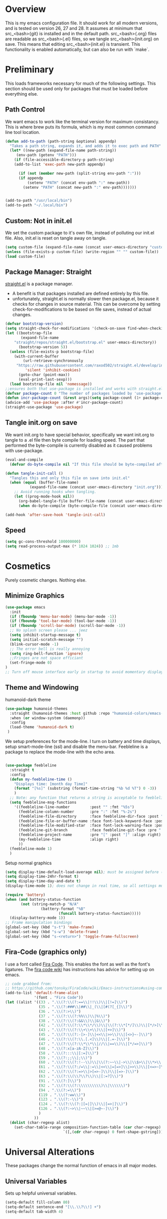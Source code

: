 * Overview
This is my emacs configuration file. It should work for all modern versions, and
is tested on version 26, 27 and 28. It assumes at minimum that src_<bash>{git}
is installed and in the default path. src_<bash>{.org} files are readable as
src_<bash>{.el} files, so we tangle src_<bash>{init.org} on save. This means
that editing src_<bash>{init.el} is transient. This functionality is enabled
automatically, but can also be run with `make`.

* Preliminary
This loads frameworks necessary for much of the following settings.  This
section should be used only for packages that must be loaded before everything
else.
** Path Control
We want emacs to work like the terminal version for maximum consistancy. This is where brew puts its formula, which is
my most common command line tool location.
#+BEGIN_SRC emacs-lisp
(defun add-to-path (path-string &optional appendp)
  "Takes a path string, expands it, and adds it to exec path and PATH"
  (let* ((new-path (expand-file-name path-string))
	 (env-path (getenv "PATH")))
    (if (file-accessible-directory-p path-string)
	(add-to-list 'exec-path new-path appendp)
      
      (if (not (member new-path (split-string env-path ":")))
	  (if appendp
	      (setenv "PATH" (concat env-path ":" new-path))
	    (setenv "PATH" (concat new-path ":" env-path)))))))


(add-to-path "/usr/local/bin")
(add-to-path "~/.local/bin")
#+END_SRC

** Custom: Not in init.el
We set the custom package to it's own file, instead of polluting our init.el file.
Also, init.el is reset on tangle away on tangle.
#+BEGIN_SRC emacs-lisp
(setq custom-file (expand-file-name (concat user-emacs-directory "custom.el")))
(unless (file-exists-p custom-file) (write-region "" "" custom-file))
(load custom-file)
#+END_SRC

** Package Manager: Straight
[[https://github.com/raxod502/straight.el][straight.el]] is a package manager.
- A benefit is that packages installed are defined entirely by this file.
- unfortunately, straight.el is normally slower then package.el, because it checks for changes in source material. This
  can be overcome by setting check-for-modifications to be based on file saves, instead of actual changes.
#+BEGIN_SRC emacs-lisp
(defvar bootstrap-version)
(setq straight-check-for-modifications '(check-on-save find-when-checking))
(let ((bootstrap-file
       (expand-file-name
	"straight/repos/straight.el/bootstrap.el" user-emacs-directory))
      (bootstrap-version 5))
  (unless (file-exists-p bootstrap-file)
    (with-current-buffer
        (url-retrieve-synchronously
	 "https://raw.githubusercontent.com/raxod502/straight.el/develop/install.el"
         'silent 'inhibit-cookies)
      (goto-char (point-max))
      (eval-print-last-sexp)))
  (load bootstrap-file nil 'nomessage))
;;ensures both that use-package is installed and works with straight.el
(defvar package-count 0 "The number of packages loaded by 'use-package.")
(defun incr-package-count (&rest args)(setq package-count (1+ package-count)))
(advice-add 'use-package :after #'incr-package-count)
(straight-use-package 'use-package)

#+END_SRC

** Tangle init.org on save
We want init.org to have special behavior, specifically we want init.org to tangle to a .el file then byte compile for loading speed.
The part that performed the byte-compile is currently disabled as it caused problems with use-package.
#+BEGIN_SRC emacs-lisp
(eval-and-compile
  (defvar do-byte-compile nil "If this file should be byte-compiled after tangled"))

(defun tangle-init-call ()
  "Tangles this and only this file on save into init.el"
  (when (equal (buffer-file-name)
	       (expand-file-name (concat user-emacs-directory "init.org")))
    ;; Avoid running hooks when tangling.
    (let ((prog-mode-hook nil))
      (org-babel-tangle-file buffer-file-name (concat user-emacs-directory "init.el"))
      (when do-byte-compile (byte-compile-file (concat user-emacs-directory "init.el"))))))

(add-hook 'after-save-hook 'tangle-init-call)
#+END_SRC 

** Speed
#+BEGIN_SRC emacs-lisp
  (setq gc-cons-threshold 100000000)
  (setq read-process-output-max (* 1024 1024)) ;; 1mb
#+END_SRC


* Cosmetics
Purely cosmetic changes. Nothing else.
** Minimize Graphics
#+BEGIN_SRC emacs-lisp
(use-package emacs
  :init
  (if (fboundp 'menu-bar-mode) (menu-bar-mode -1))
  (if (fboundp 'tool-bar-mode) (tool-bar-mode -1))
  (if (fboundp 'scroll-bar-mode) (scroll-bar-mode -1))
  ;; No splash screen please ... jeez
  (setq inhibit-startup-message t)
  (setq initial-scratch-message "")
  (blink-cursor-mode -1)
  ;; The error bell is really annoying
  (setq ring-bell-function 'ignore)
  ;;Fringes are not space efficiant
  (set-fringe-mode 0)
)
;; Turn off mouse interface early in startup to avoid momentary display
#+END_SRC

** Theme and Windowing
humanoid-dark theme
#+BEGIN_SRC  emacs-lisp
(use-package humanoid-themes
  :straight (humanoid-themes :host github :repo "humanoid-colors/emacs-humanoid-themes")
  :when (or window-system (daemonp))
  :config
  (load-theme 'humanoid-dark t)
 )
#+END_SRC


We setup preferences for the mode-line.
I turn on battery and time displays, setup smart-mode-line (ssl) and disable the menu-bar.
Feebleline is a package to replace the mode-line with the echo area. 
#+BEGIN_SRC emacs-lisp

(use-package feebleline
  :straight t
  :config
  (defun my-feebleline-time ()
    "Displays time: [month day Time]"
    (format "[%s]" (substring (format-time-string "%b %d %T") 0 -3))
    )
  ;; Note: any function that returns a string is acceptable to feebleline
  (setq feebleline-msg-functions
	'((feebleline-line-number         :post "" :fmt "%5s")
	  (feebleline-column-number       :pre ":" :fmt "%-2s")
	  (feebleline-file-directory      :face feebleline-dir-face :post "")
	  (feebleline-file-or-buffer-name :face font-lock-keyword-face :post "")
	  (feebleline-file-modified-star  :face font-lock-warning-face :post "")
	  (feebleline-git-branch          :face feebleline-git-face :pre " : ")
	  (feebleline-project-name        :pre "[" :post "]" :align right)
	  (my-feebleline-time             :align right)
	  ))
  (feebleline-mode 1)
  )

#+END_SRC

Setup normal graphics
#+BEGIN_SRC emacs-lisp
  (setq display-time-default-load-average nil); must be assigned before (display-time-mode 1) is called
  (setq display-time-24hr-format t)
  (setq display-time-day-and-date t)
  (display-time-mode 1); does not change in real time, so all settings must be assigned before

  (require 'battery)
  (when (and battery-status-function
	     (not (string-match-p "N/A"
				  (battery-format "%B"
						  (funcall battery-status-function)))))
    (display-battery-mode 1))
  ;; Frame manipulation bindings
  (global-set-key (kbd "s-t") 'make-frame)
  (global-set-key (kbd "s-w") 'delete-frame)
  (global-set-key (kbd "s-<return>") 'toggle-frame-fullscreen)
#+END_SRC

** Fira-Code (graphics only)
I use a font called [[https://github.com/tonsky/FiraCode/wiki][Fira Code]]. This enables the font as well as the font's
ligatures. The [[https://github.com/tonsky/FiraCode/issues/211#issuecomment-239058632][fira code wiki]] has instructions has advice for setting up on
emacs.

#+BEGIN_SRC emacs-lisp
;; code grabbed from: 
;; https://github.com/tonsky/FiraCode/wiki/Emacs-instructions#using-composition-mode-in-emacs-mac-port
(add-to-list 'default-frame-alist
			 '(font . "Fira Code"))
(let ((alist '((33 . ".\\(?:\\(?:==\\|!!\\)\\|[!=]\\)")
               (35 . ".\\(?:###\\|##\\|_(\\|[#(?[_{]\\)")
               (36 . ".\\(?:>\\)")
               (37 . ".\\(?:\\(?:%%\\)\\|%\\)")
               (38 . ".\\(?:\\(?:&&\\)\\|&\\)")
               (42 . ".\\(?:\\(?:\\*\\*/\\)\\|\\(?:\\*[*/]\\)\\|[*/>]\\)")
               (43 . ".\\(?:\\(?:\\+\\+\\)\\|[+>]\\)")
               (45 . ".\\(?:\\(?:-[>-]\\|<<\\|>>\\)\\|[<>}~-]\\)")
               (46 . ".\\(?:\\(?:\\.[.<]\\)\\|[.=-]\\)")
               (47 . ".\\(?:\\(?:\\*\\*\\|//\\|==\\)\\|[*/=>]\\)")
               (48 . ".\\(?:x[a-zA-Z]\\)")
               (58 . ".\\(?:::\\|[:=]\\)")
               (59 . ".\\(?:;;\\|;\\)")
               (60 . ".\\(?:\\(?:!--\\)\\|\\(?:~~\\|->\\|\\$>\\|\\*>\\|\\+>\\|--\\|<[<=-]\\|=[<=>]\\||>\\)\\|[*$+~/<=>|-]\\)")
               (61 . ".\\(?:\\(?:/=\\|:=\\|<<\\|=[=>]\\|>>\\)\\|[<=>~]\\)")
               (62 . ".\\(?:\\(?:=>\\|>[=>-]\\)\\|[=>-]\\)")
               (63 . ".\\(?:\\(\\?\\?\\)\\|[:=?]\\)")
               (91 . ".\\(?:]\\)")
               (92 . ".\\(?:\\(?:\\\\\\\\\\)\\|\\\\\\)")
               (94 . ".\\(?:=\\)")
               (119 . ".\\(?:ww\\)")
               (123 . ".\\(?:-\\)")
               (124 . ".\\(?:\\(?:|[=|]\\)\\|[=>|]\\)")
               (126 . ".\\(?:~>\\|~~\\|[>=@~-]\\)")
               )
             ))
  (dolist (char-regexp alist)
    (set-char-table-range composition-function-table (car char-regexp)
                          `([,(cdr char-regexp) 0 font-shape-gstring]))))
#+END_SRC


* Universal Alterations
These packages change the normal function of emacs in all major modes. 
** Universal Variables
Sets up helpful universal variables.
#+BEGIN_SRC emacs-lisp
(setq-default fill-column 80)
(setq-default sentence-end "[\\.\\?\\!] +")
(setq-default tab-width 4)
#+END_SRC

** Evil: Extensible VI Layer
I'm trying out EVIL, because reasons.
#+BEGIN_SRC emacs-lisp
(use-package evil
  :straight t
  :bind
  ("C-\\" . 'evil-toggle)
  :init
  (setq evil-toggle-key (kbd ""))
  :bind (
	 ("C-\\" . 'evil-toggle)
	 :map evil-insert-state-map ("C-:" . 'evil-ex)
	 )
  :config
  (evil-mode -1)
  (evil-define-key nil evil-insert-state-map (kbd "C-d") 'delete-char)
  (defun evil-toggle (&optional prefix-p)
    (interactive "P")
    (if evil-mode
	(if prefix-p
	    (evil-mode 0)
	    (execute-kbd-macro (kbd "<escape>"))
	    )
      (if prefix-p
	  (evil-mode)
	(evil-ex)
	)))
  )

;;; Evil expects undo-tree
(use-package undo-tree
  :straight t
  :config
  (global-undo-tree-mode 0)
  )
#+END_SRC

** Yasnippet
yasnippet allows snippet expansion
Snippets are kept in the folder described by "yas-snippet-dirs"
#+BEGIN_SRC emacs-lisp
(use-package yasnippet
  :straight t
  :after (company) ;due to company-mode
  :init
  (defun setup-yas-company ()
    (defvar company-mode/enable-yas t
      "Enable yasnippet for all backends.")

    (defun company-mode/backend-with-yas (backend)
      "addes company-yasnippet to \"backend\""
      (if (or (not company-mode/enable-yas) (and (listp backend)
						 (member 'company-yasnippet backend)))
	  backend
	(append (if (consp backend) backend (list backend))
		'(:with company-yasnippet))))

    (setq company-backends (mapcar #'company-mode/backend-with-yas
				   company-backends))
    )
  :config
  (setup-yas-company)
  (yas-global-mode 1)
  (define-key yas-minor-mode-map [(tab)] nil)
  (define-key yas-minor-mode-map (kbd "TAB") nil)
)
#+END_SRC

** Rename-Current-Buffer Function
Function to rename the file in the current buffer.
#+BEGIN_SRC emacs-lisp
(defun rename-current-buffer-file ()
  "Renames current buffer and file it is visiting."
  ;;From http://whattheemacsd.com/
  (interactive)
  (let ((name (buffer-name))
        (filename (buffer-file-name)))
    (if (not (and filename (file-exists-p filename)))
        (error "Buffer '%s' is not visiting a file!" name)
      (let ((new-name (read-file-name "New name: " filename)))
        (if (get-buffer new-name)
            (error "A buffer named '%s' already exists!" new-name)
          (rename-file filename new-name 1)
          (rename-buffer new-name)
          (set-visited-file-name new-name)
          (set-buffer-modified-p nil)
          (message "File '%s' successfully renamed to '%s'"
                   name (file-name-nondirectory new-name)))))))

(global-set-key (kbd "C-x C-r") 'rename-current-buffer-file)

#+END_SRC

** FlyCheck
FlyCheck provides dynamic error highlighting from multiple backends.
Notes on use:
- "C-c ! v" provides a diagnosis for flycheck
- "C-c ! n" & "C-c ! p" navigate to errors
- "C-c ! l" provides an error list for the current buffer
- "C-c ! ?" provides information on any syntax checker
#+BEGIN_SRC emacs-lisp
(use-package flycheck
  :straight t
  :config
  (global-flycheck-mode +1)
  )
#+END_SRC

** FlyMake
Used for dependencies, eglot among others
#+BEGIN_SRC emacs-lisp
(use-package flymake
  :straight t
  )
#+END_SRC

** Helm
I use helm for fuzzy searching among known options
#+BEGIN_SRC emacs-lisp
(use-package helm
  :straight t
  :config
  (helm-mode 1)
  (setq helm-default-display-buffer-functions '(display-buffer-in-side-window))
  (global-set-key (kbd "M-x") 'helm-M-x)
  (global-set-key (kbd "C-x C-f") 'helm-find-files)
  :bind (:map helm-occur-map ("C-h c" . #'describe-key-briefly))
  )

(use-package ag :straight t)

;; for fast multi-file searches
(use-package helm-ag
  :straight t
  :after (helm)
  :bind (("C-M-s" . helm-do-ag-project-root))
  :config
  (defun search-selector (do-ag)
    (interactive "P")
    (if (equal do-ag 1) (helm-do-ag-this-file)
      (if (equal do-ag 2) (helm-do-ag-buffers)
	  (if do-ag (helm-do-ag-project-root)
	    (isearch-forward)))))
  (global-set-key (kbd "C-s") 'search-selector)
  )

(use-package helm-company
  :straight t
  :after (company helm)
  :config
  (define-key company-mode-map (kbd "C-;") 'helm-company)
  (define-key company-active-map (kbd "C-;") 'helm-company)
  )

#+END_SRC

** Ido (disabled)
Ido provides a great navigation experience with the find-file command.
#+BEGIN_SRC emacs-lisp

;; Interactively Do Things
(use-package ido
  :disabled
  :straight t
  :config
  (ido-mode t)
  )
(setq read-file-name-completion-ignore-case nil)
#+END_SRC

** Global Key Bindings
We maintain a list of common key-bindings to activate in all modes
#+BEGIN_SRC emacs-lisp
(defun current-line-length ()
  (save-excursion
    (beginning-of-line)
    (let ((first-pos (point)))
	  (end-of-line)
	  (- (point) first-pos))))

(defun safe-kill-region (begin end &optional region)
  (interactive "r") (if mark-active (kill-region begin end)))

(global-set-key (kbd "C-w") 'safe-kill-region)
(global-set-key (kbd "C-r") 'scroll-down)
(global-set-key (kbd "C-v") 'scroll-up)
(global-set-key (kbd "C-l") 'forward-word)
(global-set-key (kbd "C-j") 'backward-word)
(global-set-key (kbd "M-f") 'forward-sentence)
(global-set-key (kbd "M-b") 'backward-sentence)
(global-set-key (kbd "C-z") 'ispell-word)
(global-set-key (kbd "M--") 'undo)
(global-set-key
 (kbd "C-M-n") (lambda (arg) (interactive "P")
				 (with-no-warnings
				   (next-line
					(* 5 (if (equal arg nil) 1 arg))))))
(global-set-key
 (kbd "C-M-p") (lambda (arg) (interactive "P")
				 (with-no-warnings
				   (next-line
					(* -5 (if (equal arg nil) 1 arg))))))
(global-set-key
 (kbd "C-<backspace>") (lambda (arg) (interactive "P")
						 (forward-word)
						 (backward-kill-word
						  (if (equal arg nil) 1 arg))))
(global-set-key (kbd "C-M-v") 'scroll-other-window)
(global-set-key (kbd "C-M-r") 'scroll-other-window-down)
(global-set-key (kbd "s-p") nil) ;used to be print
(global-set-key (kbd "s-o") nil) ;used to be ns-open-file-using-panel
(eval-after-load 'doc-view
  (lambda () (define-key doc-view-mode-map (kbd "C-r") 'image-scroll-down)))

#+END_SRC

** Very Minor Modes
There is a collection of minor modes that trigger after other major modes load.
- saveplace has reopened files remember the mark position
- ace-window allows a multi-window mode (vim style)
- zoom changes window layout on crowded screens to show more of the selected window
- pending-delete-mode gives autodeletion on the region
- company-math gives a LaTeX style backend for LaTeX and markdown
- wc-mode provides a word count in the mode line
- electric operators provide spacing for prog modes that lack a util to prettify code
- define-word shows a word definition at point or on lookup
- helm and helm-company provide fuzzy completion on system searches
- smartparens gives (semi) smart paired symbol insertion
- VLF (Very Large Files)
#+BEGIN_SRC emacs-lisp

;; Save point position between sessions
(require 'saveplace)
(save-place-mode 1)
(setq save-place-file (expand-file-name ".places" user-emacs-directory))

(use-package expand-region
  :straight t
  :bind (("C-=" . 'er/expand-region))
  )

(use-package ace-window
  :straight t
  :config (setq aw-scope 'frame)
  :bind (("M-o" . ace-window))
  )

(use-package zoom
  :straight t
  :config (zoom-mode 1)
  )

;; typing replaces the active region
(pending-delete-mode +1)

;;Word-count gives a total and diffrenced word count in the mode line
(use-package wc-mode
  :straight t
  :hook ((LaTeX-mode ess-mode markdown-mode) . wc-mode)
  :config
  (wc-mode 1)
  )

;;electric-operator adds spaces before and after opperator symbols
(use-package electric-operator
  :straight t
  :hook ((ess-mode) . electric-operator-mode)
  :config
  )

(use-package define-word
  :straight t
  :config
  (global-set-key (kbd "C-c d") 'define-word-at-point)
  (global-set-key (kbd "C-c D") 'define-word)
  )

(use-package smartparens
  :straight t
  :config
  (sp-pair "(" ")" :unless '(sp-point-before-word-p))
  (add-hook 'c-mode-hook (lambda () (sp-pair "'" nil :actions :rem)))
  (add-hook 'emacs-lisp-mode-hook (lambda () (sp-pair "'" nil :actions :rem)))
  (smartparens-global-mode +1)
  )

;;Very Large Files
(use-package vlf
  :straight t
  :config
  (require 'vlf-setup) ;not a seperate package, just pre-loading
  (custom-set-variables
   '(vlf-application 'dont-ask))
  )

;; show-paren mode highlights matching parentheses
(setq show-paren-style 'parenthesis)
(show-paren-mode +1)


#+END_SRC

** Git (Magit)
#+BEGIN_SRC emacs-lisp
(use-package magit
  :straight t
  :defer (not (daemonp))
  :bind (("C-x g" . magit-status))
  )

(use-package magit-todos
  :straight t
  :after magit
  :config (magit-todos-mode +1)
  )

(use-package forge
  :straight t
  :after magit)

#+END_SRC

** Company
Company is used for auto-completions. In the spirit of emacs, it can be customized for almost any language, but those
customizations are module specific. Here, we only call the main version.
#+BEGIN_SRC emacs-lisp
(use-package company
  :straight t
  :init
  (defun add-company-backend (backend &optional add-to-back)
    "Is used to add company backends and include company-yasnippet with each backend"
    ;; (add-to-list 'company-backends `(,symbol-list . '(:with company-yasnippet)))
	(add-to-list 'company-backends (append (if (consp backend) backend (list backend))
					       '(:with company-yasnippet))
		     add-to-back)
    )
  :config
  (setq company-minimum-prefix-length 1)
  (setq company-idle-delay 0.1) ; this makes company respond in real time (no delay)
  (setq company-dabbrev-downcase 1)
  (setq company-require-match 'never)
  (global-company-mode t)
  :bind (:map company-active-map
  	      ("<return>" . nil)
	      ("RET" . nil)
  	      ("C-@" . #'company-complete-selection) ;also means space
	      ("C-SPC" . #'company-complete-selection)
	      ("C-<space>" . #'company-complete-selection)
	      ("M-p" . #'company-select-previous-or-abort)
	      ("M-n" . #'company-select-next-or-abort))
  )

(use-package company-flx
  :straight t
  :after (company)
  :config
  (company-flx-mode +1)
  )

;;Company-math provides auto-complete for math symbols
(use-package company-math
  :straight t
  :after (company (:any auctex markdown))
  :config
  (add-company-backend 'company-math)
  )
#+END_SRC

** Multiple Cursors (GUI only)
Multiple cursors should be self-explanatory.
#+BEGIN_SRC emacs-lisp
(use-package multiple-cursors
  :straight t
  :defer t
  :bind
  (("C->" . mc/mark-next-like-this)
   ("C-<" . mc/mark-previous-like-this)
   ("C-c ," . mc/mark-all-like-this)
   (:map mc/keymap
	 ("<return>" . nil))) ;allows entry of <return> with multiple cursors
  )
#+END_SRC

** Backups (TODO: get backups working)
Sets all backups to path to .emacs.d instead of cluttering the folder their in
#+BEGIN_SRC emacs-lisp
;; sets autosaves to one folder
(setq auto-save-file-name-transforms
      `((".*" ,temporary-file-directory t)))

;; Write backup files to own directory
(setq backup-directory-alist
      `(("." . ,(expand-file-name
		 (concat user-emacs-directory "backups")))))

;; Make backups of files, even when they're in version control
(setq vc-make-backup-files t)
#+END_SRC

** Auto Insert
#+BEGIN_SRC emacs-lisp
(defun auto-insert-yas-expand()
  "Replace text in yasnippet template."
  (yas-expand-snippet (buffer-string) (point-min) (point-max)))

(use-package autoinsert
  :init
  (setq auto-insert-query nil)
  (setq auto-insert-directory (concat user-emacs-directory "auto-insert/"))
  (setq auto-insert-alist nil)
  (auto-insert-mode +1)
  :config  
  (define-auto-insert 'python-mode ["python-header.py" auto-insert-yas-expand])
  (define-auto-insert 'cmake-mode ["cmake-basic.yas" auto-insert-yas-expand])
)
#+END_SRC

** Fill Column Indicator
#+BEGIN_SRC emacs-lisp
(use-package whitespace-mode
  :hook ((prog-mode))
  :init
  (setq whitespace-line-column 80
   whitespace-style '(face lines-tail))
)
#+END_SRC

** Vterm
Vterm is a alternative terminal-emulator, to be used instead of ansii-term. 
It runs primarily in C instead of elisp, and is such so much faster. 
#+BEGIN_SRC emacs-lisp
(use-package vterm
  :straight t
  )
#+END_SRC

** lsp-mode (lsp server)
This is the main lsp-interface for emacs.
It is more complicated then eglot, but has the advantage of
working over tramp. 

#+BEGIN_SRC emacs-lisp
(use-package lsp-mode
  :straight t
  :bind (:map lsp-mode-map
			  ("C-c e" . 'lsp-execute-code-action))
  :init
  (setq lsp-prefer-capf nil
		lsp-server-install-dir (concat user-emacs-directory "lsp")
		lsp-rust-server 'rust-analyzer
		lsp-auto-guess-root t)
  :hook ((c-mode c++-mode objc-mode bash-mode 
				 python-mode rust-mode typescript-mode)
		 .
		 lsp)
  :commands (lsp)
  )

(use-package company-lsp
  :straight t
  :config
  (setq company-lsp-cache-canidates 'auto
		company-lsp-async t
		company-lsp-enable-snippet t
		company-lsp-enable-recompletion t)
  (push 'company-lsp company-backends)
  )

(use-package lsp-ui
  :straight t
  :config
  (setq
   lsp-ui-doc-enable t
   lsp-ui-doc-use-childframe t ;; Requires v>=26 + graphics
   lsp-ui-doc-position 'top
   lsp-ui-doc-include-signature t
   lsp-ui-flycheck-enable t
   lsp-ui-flycheck-list-position 'right
   lsp-ui-flycheck-live-reporting t
   lsp-ui-peek-enable t
   lsp-ui-peek-list-width 60
   lsp-ui-peek-peek-height 25
   lsp-ui-sideline-enable t
   lsp-ui-doc-alignment 'window)
  )
#+END_SRC

** Projectile
#+BEGIN_SRC emacs-lisp
(use-package projectile
  :straight t
  :bind (:map projectile-mode-map
	      ("C-c p" . 'projectile-command-map))
  :config
  (projectile-mode +1)
  )
#+END_SRC





* Major Modes
This contains a set of mutually exclusive Major Modes packages, along with their associated settings. 
** Fundamental-Mode
For setting up lisp-interaction-mode: the scratch buffer
#+BEGIN_SRC emacs-lisp
(add-hook 'lisp-interaction-mode-hook (lambda ()
					(local-set-key (kbd "C-j") 'backward-word)
					(local-set-key (kbd "C-S-j") 'eval-print-last-sexp)
					))
#+END_SRC

** Programming-Mode
Used to setup modes derived from prog-mode. We use my-prog-mode-called as a flag to indicate wither we load my-prog-mode
again. This is necessary because otherwise it gets called repeatedly.
#+BEGIN_SRC emacs-lisp
(use-package highlight-numbers
  :straight t
  :hook ((prog-mode . (lambda () (highlight-numbers-mode 1))))
  :config (set-face-foreground 'highlight-numbers-number "DarkOrchid2")
  )

(defun my-prog-mode ()
  "Run as part of global prog-mode setup"
  (local-set-key (kbd "C-c q") 'comment-or-uncomment-region)
  (setq display-line-numbers t)
  (line-number-mode 0)
  (column-number-mode 1)
  (if (version<= "26.0.50" emacs-version)
      ;;; display-line-numbers-mode was added in v26, so if earlier, we default to linum-mode
      (display-line-numbers-mode 1) ; displays line numbers on the left
    (linum-mode 1) 
    )
  (flyspell-prog-mode) ;this tells flyspell to not complain about variable names

  (eldoc-mode 1)
  (setq company-minimum-prefix-length 1) ;we want to active company for programming
  (setq font-lock-maximum-decoration t)
  (setq my-prog-mode-called t))

(add-hook 'prog-mode-hook 'my-prog-mode)

#+END_SRC

** Text-Mode
#+BEGIN_SRC emacs-lisp

(defun my-text-mode ()
  "A hook to call on text-mode init"
  (wc-mode +1)               ; provides a word count
  (flyspell-mode +1)         ; recognizes misspellings
  (visual-line-mode +1)      ; we want the words to wrap
  )
(add-hook 'text-mode-hook 'my-text-mode)
#+END_SRC

** Org-Mode
Org mode provides a function text mode, so we give it many text mode type things.
Note: htmlize allows org-mode to publish to html more complex stuff like src blocks.
#+BEGIN_SRC emacs-lisp

(use-package htmlize
  :straight t
  :after (org)
  )

(use-package org
  :straight t
  :bind (("C-c a" . org-agenda)
	 ("C-c c" . org-capture)
	 :map org-mode-map ("C-j" . 'backward-word))
  :config
  (set-fill-column 120)

  ;; Babel 
  (setq org-babel-python-command "python3")
  (org-babel-do-load-languages 'org-babel-load-languages
			       '((python . t) (emacs-lisp . t) (C . t)))
  
  ;; SRC
  (setq org-src-window-setup 'current-window)
  (setq org-src-fontify-natively t)
  (setq org-src-tab-acts-natively t)
  (setq org-src-preserve-indentation t)
  
  (yas-activate-extra-mode 'text-mode)
  
  ;; Agenda
  (setq org-agenda-files (list "~/.org/school.org"
			       "~/.org/projects.org"))
  (setq org-capture-templates
	'(("s" "School" entry (file+headline "~/.org/school.org" "Tasks")
	   "* TODO %?\n%(if (not (= (length \"%i\") 0))
                         (concat \"%i\" \"\n  \"))  From: %a\n  SCHEDULED: %T")
	  ("p" "Projects" entry (file+headline "~/.org/projects.org" "Tasks")
	   "* TODO %?\n%(if (not (= (length \"%i\") 0))
                         (concat \"%i\" \"\n  \"))  From: %a\n  SCHEDULED: %T")
	  ))
  (setq org-log-done 'time)
  ;; sets up org-mode to use beamer
  (with-eval-after-load 'ox-latex
	(add-to-list 'org-latex-classes
				 '("beamer"
				   "\\documentclass\[presentation\]\{beamer\}"
				   ("\\section\{%s\}" . "\\section*\{%s\}")
				   ("\\subsection\{%s\}" . "\\subsection*\{%s\}")
				   ("\\subsubsection\{%s\}" . "\\subsubsection*\{%s\}"))))
  )

#+END_SRC

** R
ESS (Emacs Speaks Statistics) is a major mode that facilitates S type statistics languages.
#+BEGIN_SRC emacs-lisp
(use-package ess
  :straight t
  :mode (("\\.r\\'" . ess-r-mode)
	 ("\\.Rmd\\'" . ess-r-mode)
	 ("\\.R\\'" . ess-r-mode))
  :config
  (setq inferior-ess-r-program "/usr/local/bin/R")
  ;; We assume the ability to generate graphs using a WindowsX(QuartsX) program.
  (setq ess-dialect "R")
  (setq ess-ask-for-ess-directory nil) ; directory defaults to whatever ess-directory-function returns
  (setq ess-directory-function nil) ; directory defaults to ess-directory
  (setq ess-directory nil) ; directory defaults to the directory of the opened file
  (add-hook 'inferior-ess-mode  'ess-execute-screen-options)
  :init
  (load "ess-autoloads")
  )
#+END_SRC

** Markdown-Mode
I assign markdown to the appropriate extensions, and enable math-mode and wc-mode. I honestly don't use this much as
org-mode does most of what markdown does.
#+BEGIN_SRC emacs-lisp
(use-package markdown-mode
  :straight t
  :defer t
  :commands (markdown-mode gfm-mode)
  :mode (("README\\.md\\'" . gfm-mode)
  	 ("\\.md\\'" . markdown-mode)
  	 ("\\.markdown\\'" . markdown-mode))
  :hook ((markdown-mode . (lambda ()
			    (yas-activate-extra-mode 'text-mode)
			    (display-line-numbers-mode -1)
			    (visual-line-mode 1))))
  :init
  (setq markdown-command "/usr/local/bin/multimarkdown")
  (let (extension (file-name-extension (buffer-file-name)))
  (if (or (equal "md" extension) (equal "markdown" extension))
  (setq markdown-enable-math t)))
  :config
  (add-to-path "/Library/TeX/texbin/" t)
  )
#+END_SRC

** Lisp
I use sly as my lisp editor
#+BEGIN_SRC emacs-lisp
(use-package sly
  :straight t
  :defer t
  :mode (("\\.lisp\\'" . sly-mode))
  :hook ((sly-mode . (lambda () (prettify-symbols-mode +1)))) ;lambda is necessary to call with arguments
  :config
  ;; The check prevents setting a new editor at compile time
  (prettify-symbols-mode +1)
  (modify-syntax-entry ?- "w" lisp-mode-syntax-table)
  (lisp-mode)
  (if (string-suffix-p ".lisp" buffer-file-name)
      (setq inferior-lisp-program "/usr/local/bin/clisp"))
  (define-key sly-prefix-map (kbd "M-h") 'sly-documentation-lookup)
  (setq sly-lisp-implementations '(
	  (clisp ("/usr/local/bin/clisp"))
	  ))
  (setq sly-default-lisp 'clisp)
  (sly)
  )
#+END_SRC

** Emacs-Lisp
Simple setup for emacs-lisp mode. Does very little.
#+BEGIN_SRC emacs-lisp
(defun my-emacs-lisp-mode ()
  "runs on 'emacs-lisp-mode-hook "
  (prettify-symbols-mode +1)
  (modify-syntax-entry ?- "w" emacs-lisp-mode-syntax-table)
  )
(add-hook 'emacs-lisp-mode-hook #'my-emacs-lisp-mode)
#+END_SRC

** Rust
Configure rust, enabling rust-mode, cargo-mode, flycheck-rust, and company-racer.
#+BEGIN_SRC emacs-lisp
(use-package flycheck-rust
  :straight t
  :hook (rust-mode . flycheck-rust-setup)
  :config
  (flycheck-mode +1)
  (flycheck-rust-setup)
  )

;; Provides Cargo integration
(use-package cargo
  :straight t
  :hook (rust-mode . cargo-minor-mode)
  :config
  (cargo-minor-mode 1)
  (setq cargo-process--enable-rust-backtrace t)
  (setq cargo-process--command-build "build --verbose")
  (setq cargo-process--command-run "run --verbose")
  )

;; Compamny integration with racer (rust backend completion client)
(use-package racer
  :straight t
  :hook ((rust-mode . racer-mode))
  :init
  (setq company-racer-executable "racer")
  :config
  (company-mode +1)
  (eldoc-mode +1)
  )

;; Rust Major Mode
(use-package rust-mode
  :straight t
  :mode ("\\.rs\\'" . rust-mode)
  :init
  (add-to-path "~/.cargo/bin")
  (let ((rust-root-path (string-trim
		 (shell-command-to-string "rustc --print sysroot"))))
  (setq racer-rust-src-path
	(concat rust-root-path "/lib/rustlib/src/rust/src"))
  (setq rust-rustfmt-bin (concat rust-root-path "/bin/rustfmt")))
  :config
  (setq rust-format-on-save t
	whitespace-line-column 98)
  )

#+END_SRC

** Python

*** Main Python
Setup shell, highlights, and python-mode. Most work is handled by a lsp-server
#+BEGIN_SRC emacs-lisp
;;; Python Minor Modes

;; Indentation Guide
(use-package highlight-indent-guides
  :straight t
  :mode (("\\.py\\'" . (lambda () (highlight-indent-guides-mode +1))))
  :config
  ;; Options: "character", "fill", "column"
  (setq highlight-indent-guides-method 'column)
  ;;;sets character of the highlight, if in character mode
  (setq highlight-indent-guides-character ?\|)
  ;; Options: 'top, 'stack
  (setq highlight-indent-guides-responsive nil)
  (setq highlight-indent-guides-delay 0); respond immediately to the cursor
  ;; Sets if colors are controlled by theme
  (setq highlight-indent-guides-auto-enabled t)
  (set-face-background 'highlight-indent-guides-odd-face "darkcyan")
  (set-face-background 'highlight-indent-guides-even-face "darkcyan")
  (set-face-foreground 'highlight-indent-guides-character-face "dimgrey")
  )

;; Setup Python3 shell
(defun set-shell-python3 ()
  "Sets the shell to python3"
  (interactive)
  (setq python-shell-interpreter "python3")
  (setq python-shell-interpreter-args "-i")
  (with-eval-after-load 'python
    ;;This makes readline work in the interpreter
    (defun python-shell-completion-native-try ()
      "Return non-nil if can trigger native completion."
      (let ((python-shell-completion-native-enable t)
	    (python-shell-completion-native-output-timeout
	     python-shell-completion-native-try-output-timeout))
	(python-shell-completion-native-get-completions
	 (get-buffer-process (current-buffer))
	 nil "_"))))
  )

(use-package python
  :mode (("\\.py\\'" . python-mode))
  :init
  (setq python-indent-guess-indent-offset t)
  (setq python-indent-guess-indent-offset-verbose nil)
  :config
  (set-shell-python3)
  )


#+END_SRC

*** autopep8 enable on save
#+BEGIN_SRC emacs-lisp
(define-minor-mode autopep8
  "Toggle autopep8 enable on save"
  :init-value nil
  :lighter ap8
  (defvar autopep8-executable nil "The location of the autopep8 command.")
  (defvar autopep8-enable-on-save t "Enable autopep8 on save")
  (defvar autopep8-macro-var nil "A dummy variable for mutable state in macros")
  (defvar autopep8-options '("--aggressive" "--aggressive")
    "A list of options given to autopep8. Must not reroute output.")
  (defmacro autopep8-process-region (exec tmp-buf options)
    "applies 'exec' on curreqnt buff, piping to 'tmp-buf' with 'options'"
    `(eval
	     (progn
	     (setq autopep8-macro-var
		   (reverse '(call-process-region 1 (buffer-size) ,exec nil
						  ,tmp-buf nil)))
	     (dolist (var ,options)
	       (push var autopep8-macro-var))
	     (push "-" autopep8-macro-var)
	     (reverse autopep8-macro-var))))
  
  (defun autopep8-buffer ()
    (interactive)
    (if (equal (file-name-extension (buffer-file-name)) "py")
	(let (
	      (file (buffer-file-name))
	      (tmp-buf (generate-new-buffer "autopep8"))
	      (exec (if autopep8-executable
			autopep8-executable
		      (executable-find "autopep8")))
	      )
	  (if (or (not exec) (equal exec ""))
	      (message "Could not find autopep8")
	    (progn
	      (autopep8-process-region exec tmp-buf autopep8-options)
	      (if (with-current-buffer tmp-buf
		    (not (or (< (buffer-size) 8)
			  (equal (buffer-substring-no-properties 1 7) "[Errno")
			  (equal (buffer-substring-no-properties 1 8) "usage: "))
			 ))
		  (progn (replace-buffer-contents tmp-buf)
			 (message "autopep8 format succeeded"))
		(with-current-buffer tmp-buf
		  (message "%s" (buffer-string))))
	      (kill-buffer tmp-buf))))))

  (defun autopep8-on-save ()
    (if (and autopep8 autopep8-enable-on-save)
	(autopep8-buffer)))
  (add-hook 'before-save-hook #'autopep8-on-save nil t)
  )

(add-hook 'python-mode-hook 'autopep8)
#+END_SRC

** LaTeX
Sets up latex support along with a collection of skeletons for latex. This is also mostly replaced by org-mode
#+BEGIN_SRC emacs-lisp
(straight-use-package '(format-latex-mode
			:host github :repo "iwahbe/format-latex"))
(add-hook 'LaTeX-mode-hook 'format-latex-mode)


(use-package tex
  :straight auctex
  :defer t
  :mode ("\\.tex\\'" . LaTeX-mode)
  :hook ((LaTeX-mode . (lambda ()  (yas-activate-extra-mode 'text-mode)
			 (define-key LaTeX-mode-map (kbd "C-j")  'backward-word)
			 )))
  :config
  (setq TeX-auto-save t
	TeX-parse-self t
	font-latex-fontify-script nil
	tex--prettify-symbols-alist nil)
  (visual-line-mode +1)
  (load (expand-file-name (concat user-emacs-directory "LaTeX_skeletons.el")))
  (add-to-path "/Library/TeX/texbin/" t)
  (set-fill-column 100)
  )
#+END_SRC

** Javascript
Setup for my JavaScript IDE.
#+BEGIN_SRC emacs-lisp
(use-package xref-js2
  :after (js2-mode)
  :straight t
  )

(use-package tern
  ;; Start with "npm install -g tern" in the terminal
  :after (js2-mode)
  :straight t
  :hook ((js2-mode . (lambda () (tern-mode 1))))
  )

(use-package company-tern
  :after (js2-mode)
  :straight t
  :config
  (add-company-backend 'company-tern)
  )

(use-package indium
  :after (js2-mode)
  :straight t
  )

(use-package js2-mode
  :straight t
  :mode (("\\.js\\'" . js2-mode))
  )
#+END_SRC

** Haskell
Haskell is a functional language
ghc functions as a backend for Haskell, company-ghc hooks that into company, providing smart and real-time completion. Haskell-mode provides the from of the Haskell IDE.
#+BEGIN_SRC emacs-lisp
(use-package ghc
  :straight t
  :hook((haskell-mode . ghc-init))
  )

(use-package company-ghc
  :straight t
  :after (ghc-mode company-mode)
  :config
  (add-company-backend 'company-ghc)
  (setq company-ghc-show-module t)
  )

(use-package haskell-mode
  :straight t
  :defer t
  :config
  (custom-set-variables
   '(haskell-stylish-on-save t))
  )
#+END_SRC

** C/C++

#+BEGIN_SRC emacs-lisp

(use-package clang-format
  :straight t
  :defer t
  :init
  (setq clang-format-style "file")
  ;; (add-hook 'c++-mode-hook 'clang-format-buffer)
  ;; (add-hook 'c-mode-hook 'clang-format-buffer)
  :config
  (defun clang-format-safe-buffer ()
    (interactive)
    (when (or
		   (and (eql major-mode 'c-mode) (equal c-file-style nil))
		   (eql major-mode 'c++-mode))
      (clang-format-buffer)))
  (add-hook 'before-save-hook 'clang-format-safe-buffer)
  )
#+END_SRC

*** C/Cpp custom code
Binds "C-c C-f" to a function that inserts c function description using yasnippet.
Binds "M-p" to a function that switches .cc type files with .hh type files. 
#+BEGIN_SRC emacs-lisp
(defmacro incr (var) `(setq ,var (1+ ,var)))

(defun check-against-list (list-to-check bool-function)
  (if (funcall bool-function (car list-to-check))
      t
    (if (cdr list-to-check)
	(check-against-list (cdr list-to-check) bool-function)
      nil)))

(cl-defun concat-until-n
    (lst &key (n 0) (before "") (after "") 
	 (count-from 0 count-from-p) (after-count "") (add-before-last ""))
  "Returns a concatonated list of list elements ignoring the last n with an optional count and surrounding text"
  (if (<= (length lst) n)
      ""   ; recursion base case
    (concat ;otherwise
     before
     (s-trim (car lst))
     (if (= (1- (length lst)) n) add-before-last nil)
     after
     (if count-from-p (int-to-string count-from) "")
     after-count
     (if count-from-p
	 (concat-until-n (cdr lst)
			 :n n :before before :after after
			 :count-from (1+ count-from)
			 :after-count after-count
			 :add-before-last add-before-last)
       (concat-until-n (cdr lst)
		       :n n :before before
		       :after after :after-count after-count
		       :add-before-last add-before-last)))))

(defun remove-blank-lines (except num-blank &optional reverse)
  "Removes lines that start with \"excpet\" and blank lines until there are only \"num-blank\" blank lines above."
  (let ((blank-found 0) (exit nil) (direction (if reverse 1 -1)))
    (save-excursion
      (while (and (not exit) (< blank-found 1000))
	(if (equal (thing-at-point 'line t) "\n")
	    (progn
	      (incr blank-found)
	      (if (> blank-found num-blank)
		  (delete-blank-lines))
	      (forward-line direction))
	  (if (string-prefix-p except (thing-at-point 'line t))
	      (progn (forward-line direction) (setq blank-found 0))
	    (setq exit t)))))
    blank-found))

(defun scroll-down-blank ()
  "Scrolls the point down until encountering a non-blank line"
  (while (equal (thing-at-point 'line t) "\n")
    (forward-line 1)))

(defun remove-blank-up (prefix)
  "Deletes blank lines until there are 'prefix' left"
  (interactive "P")
  (let ((num-deleted (remove-blank-lines "//" 1  nil)))
    (if prefix
	(dotimes (a (- prefix 1)) (insert "\n")))
    (if (< num-deleted 2) nil (forward-line -1))))

(global-set-key (kbd "C-x M-p") 'remove-blank-up) ; eats whitespace between files

(defun c-func-description ()
  ;;skipping to the next line with content
  (scroll-down-blank)
  (beginning-of-line)
  (let* ((func-body-pair (split-string (thing-at-point 'line t) "{"))
	 (objects (split-string (car func-body-pair) "[\(,\)]")) (type-name
								  (split-string (car objects) "[ ]+"))
	 (field-n 1)
	 (func-decorations (car (split-string (car (last type-name))
					      "[a-zA-Z-_:]" t)))
	 (func-undecorated (car (split-string (car (last type-name))
					      "[^a-zA-Z-_:]" t)))
	 )
    (defun field-n () (int-to-string field-n))
    ;; We assume that the first thing is the function name
    ;; and everything else is an argument
    (yas-expand-snippet
     (concat "// " func-undecorated ": ${" (field-n) ":Describe Function}\n"
	     (if (and
		  (check-against-list
		   (cdr objects) (lambda (x) (string-match-p "[a-zA-Z]" x)))
		  (not (equal (cadr objects) "void")))
		 (concat "//\n"
			 (concat-until-n
			  (cdr objects) :n 1 :before "// " :after ": ${"
			  :after-count ":Describe Argument}\n" :count-from 2)))
	     (if (or func-decorations (not (string-equal "void" (car type-name))))
		 (concat "//\n" "// return"
			 (concat-until-n type-name :n 1 :before " "
					 :add-before-last func-decorations)
			 ": ${" (int-to-string (length objects))
			 ":Describe Return}\n\n")
	       "\n"))))
  (remove-blank-lines "//" 1))

(defun c-insert-func-description ()
  "Inserts a c-function description when called at or above a c function"
  (interactive)
  ;;Note: requires yasnippet to be installed
  (if (not (fboundp 'yas-expand-snippet))
      (message "%s" "c-func-description requires yas-expand-snippet")
    (c-func-description)))

(defun cpp-file-switch (buffer-prefix buffer-postfix from-postfix to-postfix)
  (if (equal buffer-postfix from-postfix)
      (let ((new-buffer (concat buffer-prefix to-postfix)))
	(if (file-exists-p new-buffer)
	    (progn
	      (find-file new-buffer)
	      nil
	      )
	  (progn (message "%s was not found" new-buffer) nil)))
    t
    )
  )


(defun switch-cpp-file-type ()
  (interactive)
  (let* ((buf_name (buffer-file-name))
	 (prefix (file-name-sans-extension buf_name))
	 (postfix (concat "."(file-name-extension buf_name)))
	 )
    (if (cpp-file-switch prefix postfix ".cc" ".hh")
	(if (cpp-file-switch prefix postfix ".hh" ".cc")
	    (if (cpp-file-switch prefix postfix ".c" ".h")
		(if (cpp-file-switch prefix postfix ".h" ".c")
		    (message "file with extension \"%s\" not recognized" postfix)
		  ))))))

(defun add-c-style-functions ()
  (local-set-key (kbd "C-c C-f") 'c-insert-func-description)
  (if (not (equal major-mode "c-mode"))
      (yas-activate-extra-mode 'c-mode))
  (local-set-key (kbd "M-p") 'switch-cpp-file-type)  
  )

(add-hook 'c-mode-hook 'add-c-style-functions)
(add-hook 'c++-mode-hook 'add-c-style-functions)
(add-hook 'objc-mode-hook 'add-c-style-functions)

#+END_SRC

** CMake
CMake files suck, there should be a major mode for them:
#+BEGIN_SRC emacs-lisp
(use-package cmake-mode
  :defer t
  :straight t
  :mode "CMakeLists.txt"
  )
#+END_SRC

** ASM (assembly)
For writing assembly
#+BEGIN_SRC emacs-lisp
(defun my-asm-setup-mode ()
  (define-key asm-mode-map (kbd "C-j") 'backward-word)
  )

(add-hook 'asm-mode-hook 'my-asm-setup-mode)
#+END_SRC

** ansi-term
#+BEGIN_SRC emacs-lisp
(use-package term
  ;; Note: No ensure
  :bind (:map term-mode-map
	      ("M-p" . term-send-up)
	      ("M-n" . term-send-down)
	      ("C-y" . term-paste))
  )
#+END_SRC

** ion-shell
#+BEGIN_SRC emacs-lisp
(use-package ion-mode
  :straight (ion-mode
	       :host github :repo "iwahbe/ion-mode")
  :mode (("\\.ion\\'" . ion-mode)
		 ("/ion/initrc\\'" . ion-mode))
  )
#+END_SRC

** Java
#+BEGIN_SRC emacs-lisp
(use-package lsp-java
  :straight t
  :disabled
  :after lsp-mode
  :config 
  (add-hook 'java-mode-hook 'lsp)
  (add-hook 'before-save-hook 'lsp-format-buffer 0 t)
  )

#+END_SRC

** TypeScript

#+BEGIN_SRC emacs-lisp
(use-package typescript-mode
  :straight t)
#+END_SRC

